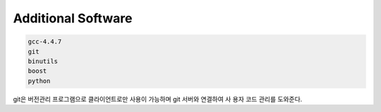 Additional Software
========================

.. code-block:: console

 gcc-4.4.7
 git
 binutils
 boost
 python

git은 버전관리 프로그램으로 클라이언트로만 사용이 가능하며 git 서버와 연결하여 사 용자 코드 관리를 도와준다.
